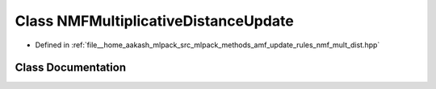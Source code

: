 .. _exhale_class_classmlpack_1_1amf_1_1NMFMultiplicativeDistanceUpdate:

Class NMFMultiplicativeDistanceUpdate
=====================================

- Defined in :ref:`file__home_aakash_mlpack_src_mlpack_methods_amf_update_rules_nmf_mult_dist.hpp`


Class Documentation
-------------------


.. doxygenclass:: mlpack::amf::NMFMultiplicativeDistanceUpdate
   :members:
   :protected-members:
   :undoc-members:
